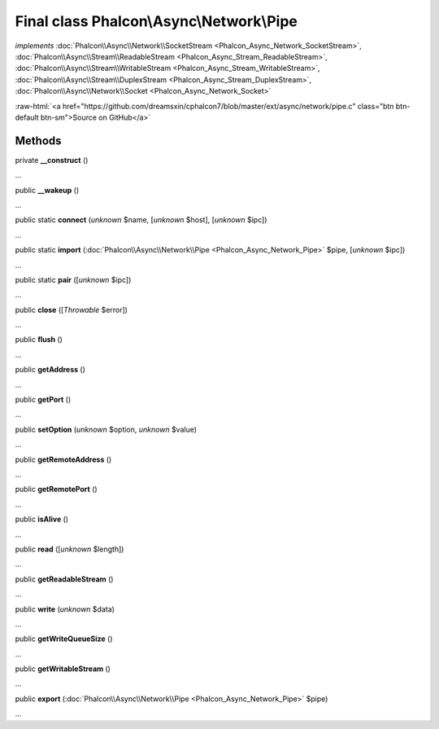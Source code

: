 Final class **Phalcon\\Async\\Network\\Pipe**
=============================================

*implements* :doc:`Phalcon\\Async\\Network\\SocketStream <Phalcon_Async_Network_SocketStream>`, :doc:`Phalcon\\Async\\Stream\\ReadableStream <Phalcon_Async_Stream_ReadableStream>`, :doc:`Phalcon\\Async\\Stream\\WritableStream <Phalcon_Async_Stream_WritableStream>`, :doc:`Phalcon\\Async\\Stream\\DuplexStream <Phalcon_Async_Stream_DuplexStream>`, :doc:`Phalcon\\Async\\Network\\Socket <Phalcon_Async_Network_Socket>`

.. role:: raw-html(raw)
   :format: html

:raw-html:`<a href="https://github.com/dreamsxin/cphalcon7/blob/master/ext/async/network/pipe.c" class="btn btn-default btn-sm">Source on GitHub</a>`

Methods
-------

private  **__construct** ()

...


public  **__wakeup** ()

...


public static  **connect** (*unknown* $name, [*unknown* $host], [*unknown* $ipc])

...


public static  **import** (:doc:`Phalcon\\Async\\Network\\Pipe <Phalcon_Async_Network_Pipe>` $pipe, [*unknown* $ipc])

...


public static  **pair** ([*unknown* $ipc])

...


public  **close** ([*Throwable* $error])

...


public  **flush** ()

...


public  **getAddress** ()

...


public  **getPort** ()

...


public  **setOption** (*unknown* $option, *unknown* $value)

...


public  **getRemoteAddress** ()

...


public  **getRemotePort** ()

...


public  **isAlive** ()

...


public  **read** ([*unknown* $length])

...


public  **getReadableStream** ()

...


public  **write** (*unknown* $data)

...


public  **getWriteQueueSize** ()

...


public  **getWritableStream** ()

...


public  **export** (:doc:`Phalcon\\Async\\Network\\Pipe <Phalcon_Async_Network_Pipe>` $pipe)

...


